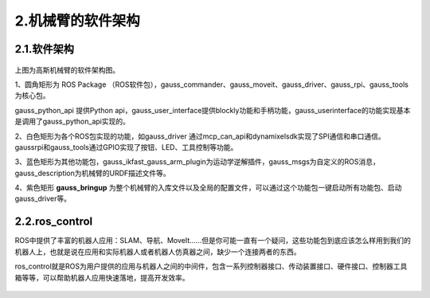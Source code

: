 2.机械臂的软件架构
^^^^^^^^^^^^^^^^^^^^^^^^^^

2.1.软件架构
------------

.. figure:: images/controller.png
    :align: center
    :scale: 80%


上图为高斯机械臂的软件架构图。

1、圆角矩形为 ROS Package （ROS软件包），gauss_commander、gauss_moveit、gauss_driver、gauss_rpi、gauss_tools为核心包。

gauss_python_api 提供Python api，gauss_user_interface提供blockly功能和手柄功能，gauss_userinterface的功能实现基本是调用了gauss_python_api实现的。

2、白色矩形为各个ROS包实现的功能，如gauss_driver 通过mcp_can_api和dynamixelsdk实现了SPI通信和串口通信。gaussrpi和gauss_tools通过GPIO实现了按钮、LED、工具控制等功能。

3、蓝色矩形为其他功能包，gauss_ikfast_gauss_arm_plugin为运动学逆解插件，gauss_msgs为自定义的ROS消息，gauss_description为机械臂的URDF描述文件等。

4、紫色矩形 **gauss_bringup** 为整个机械臂的入库文件以及全局的配置文件，可以通过这个功能包一键启动所有功能包、启动gauss_driver等。

2.2.ros_control
----------------

ROS中提供了丰富的机器人应用：SLAM、导航、MoveIt......但是你可能一直有一个疑问，这些功能包到底应该怎么样用到我们的机器人上，也就是说在应用和实际机器人或者机器人仿真器之间，缺少一个连接两者的东西。

ros_control就是ROS为用户提供的应用与机器人之间的中间件，包含一系列控制器接口、传动装置接口、硬件接口、控制器工具箱等等，可以帮助机器人应用快速落地，提高开发效率。

.. figure:: images/gazebo_ros_control.png
    :align: center
    :scale: 80%
